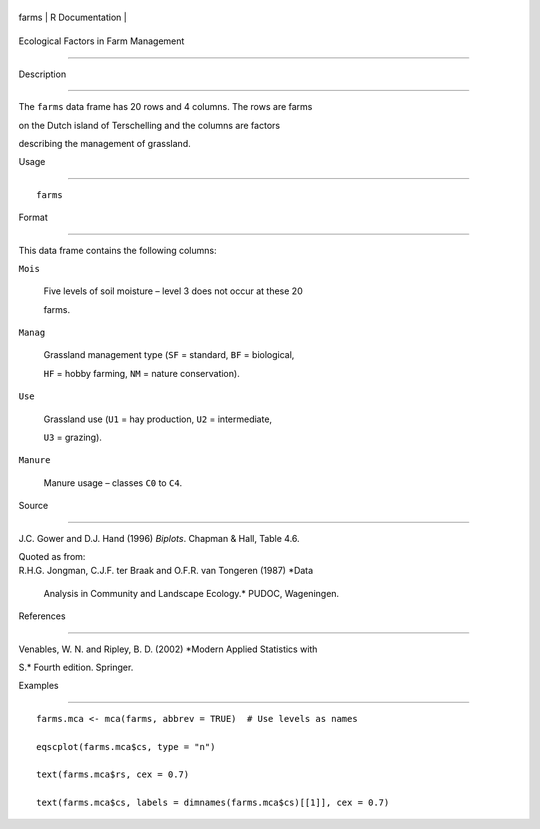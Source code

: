 +---------+-------------------+
| farms   | R Documentation   |
+---------+-------------------+

Ecological Factors in Farm Management
-------------------------------------

Description
~~~~~~~~~~~

The ``farms`` data frame has 20 rows and 4 columns. The rows are farms
on the Dutch island of Terschelling and the columns are factors
describing the management of grassland.

Usage
~~~~~

::

    farms

Format
~~~~~~

This data frame contains the following columns:

``Mois``
    Five levels of soil moisture – level 3 does not occur at these 20
    farms.

``Manag``
    Grassland management type (``SF`` = standard, ``BF`` = biological,
    ``HF`` = hobby farming, ``NM`` = nature conservation).

``Use``
    Grassland use (``U1`` = hay production, ``U2`` = intermediate,
    ``U3`` = grazing).

``Manure``
    Manure usage – classes ``C0`` to ``C4``.

Source
~~~~~~

J.C. Gower and D.J. Hand (1996) *Biplots*. Chapman & Hall, Table 4.6.

| Quoted as from:
| R.H.G. Jongman, C.J.F. ter Braak and O.F.R. van Tongeren (1987) *Data
  Analysis in Community and Landscape Ecology.* PUDOC, Wageningen.

References
~~~~~~~~~~

Venables, W. N. and Ripley, B. D. (2002) *Modern Applied Statistics with
S.* Fourth edition. Springer.

Examples
~~~~~~~~

::

    farms.mca <- mca(farms, abbrev = TRUE)  # Use levels as names
    eqscplot(farms.mca$cs, type = "n")
    text(farms.mca$rs, cex = 0.7)
    text(farms.mca$cs, labels = dimnames(farms.mca$cs)[[1]], cex = 0.7)
